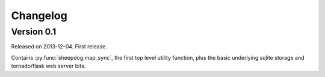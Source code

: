 Changelog
=========

Version 0.1
-----------

Released on 2013-12-04. First release.

Contains :py:func:`sheepdog.map_sync`, the first top level
utility function, plus the basic underlying sqlite storage and tornado/flask
web server bits.
